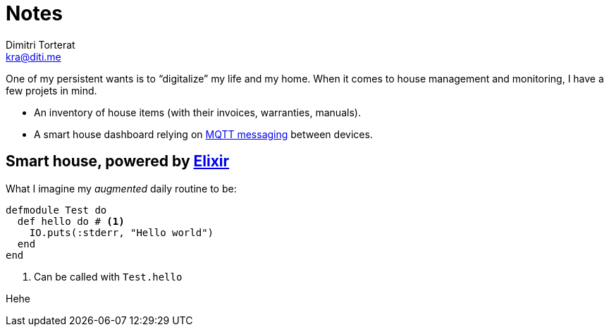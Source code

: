 = Notes
Dimitri Torterat <kra@diti.me>
:source-highlighter: rouge
:rouge-style: gruvbox
:icons: font

One of my persistent wants is to “digitalize” my life and my home.
When it comes to house management and monitoring, I have a few projets in mind.

* An inventory of house items (with their invoices, warranties, manuals).
* A smart house dashboard relying on https://mqtt.org/[MQTT messaging] between devices.

== Smart house, powered by https://elixir-lang.org/[Elixir]

What I imagine my _augmented_ daily routine to be:

[source#example-id,elixir]
----
defmodule Test do
  def hello do # <1>
    IO.puts(:stderr, "Hello world")
  end
end
----
<1> Can be called with `Test.hello`

Hehe
